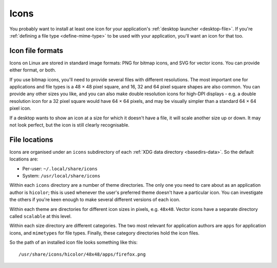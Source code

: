 Icons
=====

You probably want to install at least one icon for your application's
:ref:`desktop launcher <desktop-file>`. If you're :ref:`defining a file type
<define-mime-type>` to be used with your application, you'll want an icon
for that too.

Icon file formats
-----------------

Icons on Linux are stored in standard image formats: PNG for bitmap icons,
and SVG for vector icons. You can provide either format, or both.

If you use bitmap icons, you'll need to provide several files with different
resolutions. The most important one for applications and file types is a
48 × 48 pixel square, and 16, 32 and 64 pixel square shapes are also common.
You can provide any other sizes you like, and you can also make double
resolution icons for high-DPI displays - e.g. a double resolution icon for
a 32 pixel square would have 64 × 64 pixels, and may be visually simpler
than a standard 64 × 64 pixel icon.

If a desktop wants to show an icon at a size for which it doesn't have a file,
it will scale another size up or down. It may not look perfect, but the icon
is still clearly recognisable.

File locations
--------------

Icons are organised under an ``icons`` subdirectory of each
:ref:`XDG data directory <basedirs-data>`. So the default locations are:

* Per-user: ``~/.local/share/icons``
* System: ``/usr/local/share/icons``

Within each ``icons`` directory are a number of theme directories.
The only one you need to care about as an application author is ``hicolor``;
this is used whenever the user's preferred theme doesn't have a particular icon.
You can investigate the others if you're keen enough to make several different
versions of each icon.

Within each theme are directories for different icon sizes in pixels,
e.g. ``48x48``.
Vector icons have a separate directory called ``scalable`` at this level.

Within each size directory are different categories. The two most relevant
for application authors are ``apps`` for application icons, and ``mimetypes``
for file types. Finally, these category directories hold the icon files.

So the path of an installed icon file looks something like this::

    /usr/share/icons/hicolor/48x48/apps/firefox.png

.. seealso::

  `Icon theme specification
  <standards.freedesktop.org/icon-theme-spec/icon-theme-spec-latest.html>`_
  
  `Icon naming specification
  <https://specifications.freedesktop.org/icon-naming-spec/icon-naming-spec-latest.html>`_

